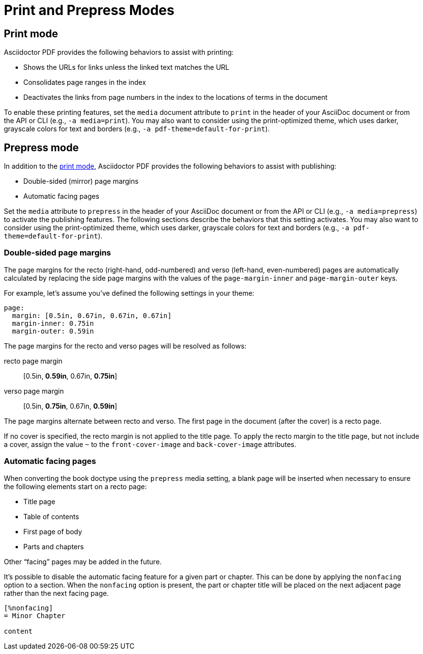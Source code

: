 = Print and Prepress Modes

[#print]
== Print mode

Asciidoctor PDF provides the following behaviors to assist with printing:

* Shows the URLs for links unless the linked text matches the URL
* Consolidates page ranges in the index
* Deactivates the links from page numbers in the index to the locations of terms in the document

To enable these printing features, set the `media` document attribute to `print` in the header of your AsciiDoc document or from the API or CLI (e.g., `-a media=print`).
You may also want to consider using the print-optimized theme, which uses darker, grayscale colors for text and borders (e.g., `-a pdf-theme=default-for-print`).

[#prepress]
== Prepress mode

In addition to the <<print,print mode>>, Asciidoctor PDF provides the following behaviors to assist with publishing:

* Double-sided (mirror) page margins
* Automatic facing pages

Set the `media` attribute to `prepress` in the header of your AsciiDoc document or from the API or CLI (e.g., `-a media=prepress`) to activate the publishing features.
The following sections describe the behaviors that this setting activates.
You may also want to consider using the print-optimized theme, which uses darker, grayscale colors for text and borders (e.g., `-a pdf-theme=default-for-print`).

=== Double-sided page margins

The page margins for the recto (right-hand, odd-numbered) and verso (left-hand, even-numbered) pages are automatically calculated by replacing the side page margins with the values of the `page-margin-inner` and `page-margin-outer` keys.

For example, let's assume you've defined the following settings in your theme:

[,yaml]
----
page:
  margin: [0.5in, 0.67in, 0.67in, 0.67in]
  margin-inner: 0.75in
  margin-outer: 0.59in
----

The page margins for the recto and verso pages will be resolved as follows:

recto page margin:: [0.5in, *0.59in*, 0.67in, *0.75in*]
verso page margin:: [0.5in, *0.75in*, 0.67in, *0.59in*]

The page margins alternate between recto and verso.
The first page in the document (after the cover) is a recto page.

If no cover is specified, the recto margin is not applied to the title page.
To apply the recto margin to the title page, but not include a cover, assign the value `~` to the `front-cover-image` and `back-cover-image` attributes.

=== Automatic facing pages

When converting the book doctype using the `prepress` media setting, a blank page will be inserted when necessary to ensure the following elements start on a recto page:

* Title page
* Table of contents
* First page of body
* Parts and chapters

Other "`facing`" pages may be added in the future.

It's possible to disable the automatic facing feature for a given part or chapter.
This can be done by applying the `nonfacing` option to a section.
When the `nonfacing` option is present, the part or chapter title will be placed on the next adjacent page rather than the next facing page.

[,asciidoc]
----
[%nonfacing]
= Minor Chapter

content
----
